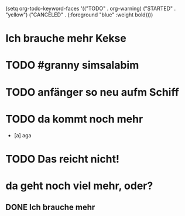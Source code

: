 # org
(setq org-todo-keyword-faces
      '(("TODO" . org-warning) ("STARTED" . "yellow")
        ("CANCELED" . (:foreground "blue" :weight bold))))

* Ich brauche mehr Kekse
* TODO #granny simsalabim
:LOGBOOK:
- State "STARTED"    from              [2023-01-18 Wed 12:23]
:END:
* TODO anfänger so neu aufm Schiff
* TODO da kommt noch mehr
- [a] aga

* TODO Das reicht nicht!
:LOGBOOK:
- State "DONE"       from "TODO"       [2023-01-18 Wed 12:35]
- State "TODO"       from "DONE"       [2023-01-18 Wed 11:36]
- State "DONE"       from "TODO"       [2023-01-18 Wed 11:36]
:END:
* da geht noch viel mehr, oder?
** DONE Ich brauche mehr
CLOSED: [2023-01-19 Thu 03:59]
:LOGBOOK:
- State "DONE"       from "TODO"       [2023-01-18 Wed 15:30]
:END:
